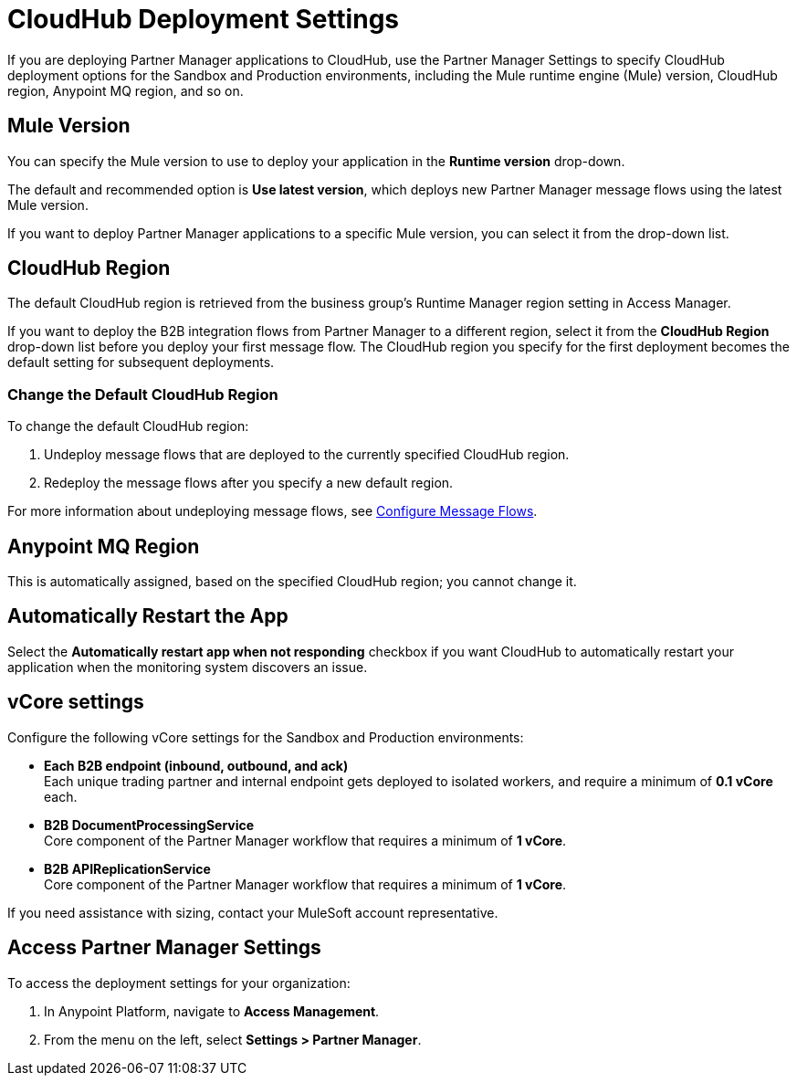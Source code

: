 = CloudHub Deployment Settings

If you are deploying Partner Manager applications to CloudHub, use the Partner Manager Settings to specify CloudHub deployment options for the Sandbox and Production environments, including the Mule runtime engine (Mule) version, CloudHub region, Anypoint MQ region, and so on. 

== Mule Version

You can specify the Mule version to use to deploy your application in the *Runtime version* drop-down. 

The default and recommended option is *Use latest version*, which deploys new Partner Manager message flows using the latest Mule version. 

If you want to deploy Partner Manager applications to a specific Mule version, you can select it from the drop-down list. 

== CloudHub Region

The default CloudHub region is retrieved from the business group’s Runtime Manager region setting in Access Manager.

If you want to deploy the B2B integration flows from Partner Manager to a different region, select it from the *CloudHub Region* drop-down list before you deploy your first message flow. The CloudHub region you specify for the first deployment becomes the default setting for subsequent deployments.

=== Change the Default CloudHub Region

To change the default CloudHub region:

. Undeploy message flows that are deployed to the currently specified CloudHub region. 
. Redeploy the message flows after you specify a new default region.

For more information about undeploying message flows, see xref:configure-message-flows.adoc[Configure Message Flows].

== Anypoint MQ Region

This is automatically assigned, based on the specified CloudHub region; you cannot change it.

== Automatically Restart the App

Select the *Automatically restart app when not responding* checkbox if you want CloudHub to automatically restart your application when the monitoring system discovers an issue.

== vCore settings

Configure the following vCore settings for the Sandbox and Production environments:

* *Each B2B endpoint (inbound, outbound, and ack)* +
Each unique trading partner and internal endpoint gets deployed to isolated workers, and require a minimum of *0.1 vCore* each.
* *B2B DocumentProcessingService* +
Core component of the Partner Manager workflow that requires a minimum of *1 vCore*.
* *B2B APIReplicationService* +
Core component of the Partner Manager workflow that requires a minimum of *1 vCore*.

If you need assistance with sizing, contact your MuleSoft account representative.

== Access Partner Manager Settings

To access the deployment settings for your organization:

. In Anypoint Platform, navigate to *Access Management*. 
. From the menu on the left, select *Settings > Partner Manager*.